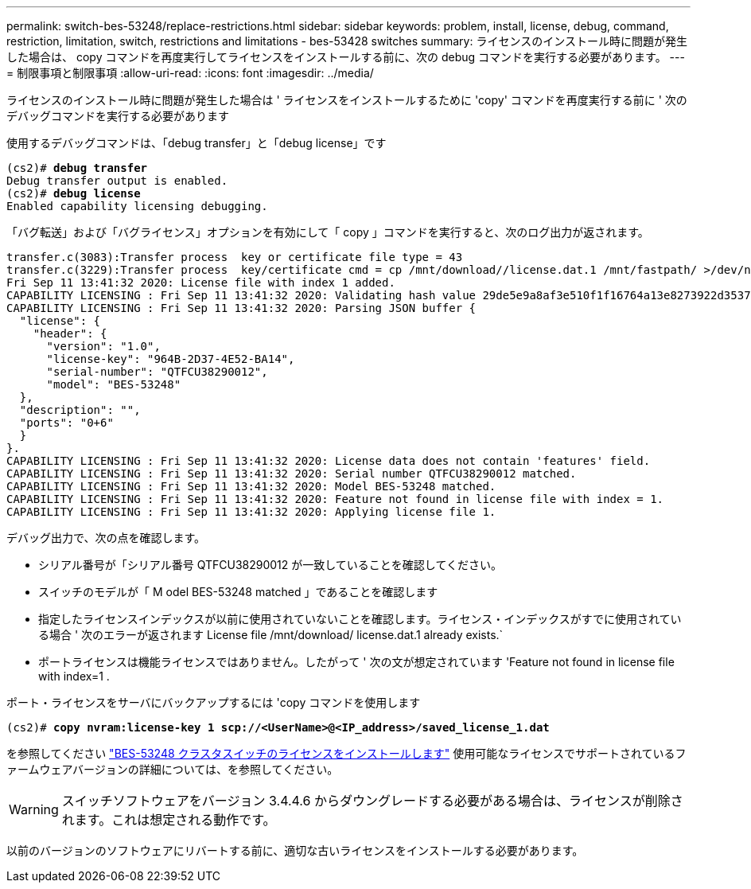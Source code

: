 ---
permalink: switch-bes-53248/replace-restrictions.html 
sidebar: sidebar 
keywords: problem, install, license, debug, command, restriction, limitation, switch, restrictions and limitations - bes-53428 switches 
summary: ライセンスのインストール時に問題が発生した場合は、 copy コマンドを再度実行してライセンスをインストールする前に、次の debug コマンドを実行する必要があります。 
---
= 制限事項と制限事項
:allow-uri-read: 
:icons: font
:imagesdir: ../media/


[role="lead"]
ライセンスのインストール時に問題が発生した場合は ' ライセンスをインストールするために 'copy' コマンドを再度実行する前に ' 次のデバッグコマンドを実行する必要があります

使用するデバッグコマンドは、「debug transfer」と「debug license」です

[listing, subs="+quotes"]
----
(cs2)# *debug transfer*
Debug transfer output is enabled.
(cs2)# *debug license*
Enabled capability licensing debugging.
----
「バグ転送」および「バグライセンス」オプションを有効にして「 copy 」コマンドを実行すると、次のログ出力が返されます。

[listing]
----
transfer.c(3083):Transfer process  key or certificate file type = 43
transfer.c(3229):Transfer process  key/certificate cmd = cp /mnt/download//license.dat.1 /mnt/fastpath/ >/dev/null 2>&1CAPABILITY LICENSING :
Fri Sep 11 13:41:32 2020: License file with index 1 added.
CAPABILITY LICENSING : Fri Sep 11 13:41:32 2020: Validating hash value 29de5e9a8af3e510f1f16764a13e8273922d3537d3f13c9c3d445c72a180a2e6.
CAPABILITY LICENSING : Fri Sep 11 13:41:32 2020: Parsing JSON buffer {
  "license": {
    "header": {
      "version": "1.0",
      "license-key": "964B-2D37-4E52-BA14",
      "serial-number": "QTFCU38290012",
      "model": "BES-53248"
  },
  "description": "",
  "ports": "0+6"
  }
}.
CAPABILITY LICENSING : Fri Sep 11 13:41:32 2020: License data does not contain 'features' field.
CAPABILITY LICENSING : Fri Sep 11 13:41:32 2020: Serial number QTFCU38290012 matched.
CAPABILITY LICENSING : Fri Sep 11 13:41:32 2020: Model BES-53248 matched.
CAPABILITY LICENSING : Fri Sep 11 13:41:32 2020: Feature not found in license file with index = 1.
CAPABILITY LICENSING : Fri Sep 11 13:41:32 2020: Applying license file 1.
----
デバッグ出力で、次の点を確認します。

* シリアル番号が「シリアル番号 QTFCU38290012 が一致していることを確認してください。
* スイッチのモデルが「 M odel BES-53248 matched 」であることを確認します
* 指定したライセンスインデックスが以前に使用されていないことを確認します。ライセンス・インデックスがすでに使用されている場合 ' 次のエラーが返されます License file /mnt/download/ license.dat.1 already exists.`
* ポートライセンスは機能ライセンスではありません。したがって ' 次の文が想定されています 'Feature not found in license file with index=1 .


ポート・ライセンスをサーバにバックアップするには 'copy コマンドを使用します

[listing, subs="+quotes"]
----
(cs2)# *copy nvram:license-key 1 scp://<UserName>@<IP_address>/saved_license_1.dat*
----
を参照してください link:configure-licenses.html["BES-53248 クラスタスイッチのライセンスをインストールします"] 使用可能なライセンスでサポートされているファームウェアバージョンの詳細については、を参照してください。


WARNING: スイッチソフトウェアをバージョン 3.4.4.6 からダウングレードする必要がある場合は、ライセンスが削除されます。これは想定される動作です。

以前のバージョンのソフトウェアにリバートする前に、適切な古いライセンスをインストールする必要があります。
